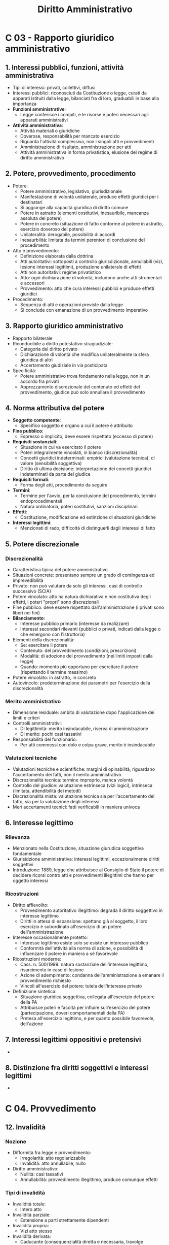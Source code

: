 #+TITLE: Diritto Amministrativo

* C 03 - Rapporto giuridico amministrativo

** 1. Interessi pubblici, funzioni, attività amministrativa

- Tipi di interessi: privati, collettivi, diffusi
- Interessi pubblici: riconosciuti da Costituzione o legge, curati da apparati istituiti dalla legge, bilanciati fra di loro, graduabili in base alla importanza
- *Funzioni amministrative*:
  - Legge conferisce i compiti, e le risorse e poteri necessari agli apparati amministrativi
- *Attività amministrativa*:
  - Attività materiali o giuridiche
  - Doverose, responsabilità per mancato esercizio
  - Riguarda l'attività complessiva, non i singoli atti e provvedimenti
  - Amministrazione di risultato, amministrazione per atti
  - Attività amministrativa in forma privatistica, elusione del regime di diritto amministrativo

** 2. Potere, provvedimento, procedimento

- Potere:
  - Potere amministrativo, legislativo, giurisdizionale
  - Manifestazione di volontà unilaterale, produce effetti giuridici per i destinatari
  - Si aggiunge alla capacità giuridica di diritto comune
  - Potere in astratto (elementi costitutivi, inesauribile, mancanza assoluta del potere)
  - Potere in concreto (situazione di fatto conforme al potere in astratto, esercizio doveroso del potere)
  - Unilateralità: derogabile, possibilità di accordi
  - Inesaurbilità: limitata da termini perentori di conclusione del procedimento
- Atto e provvedimento:
  - Definizione elaborata dalla dottrina
  - Atti autoritativi: sottoposti a controllo giurisdizionale, annullabili (vizi, lesione interessi legittimi), produzione unilaterale di effetti
  - Atti non autoritativi: regime privatistico
  - Atto: ogni dicihiarazione di volontà, includono anche atti strumentali e accessori
  - Provvedimento: atto che cura interessi pubblici e produce effetti giuridici
- Procedimento:
  - Sequenza di atti e operazioni previste dalla legge
  - Si conclude con emanazione di un provvedimento imperativo

** 3. Rapporto giuridico amministrativo

- Rapporto bilaterale
- Riconducibile a diritto potestativo stragiudiziale:
  - Categoria del diritto privato
  - Dichiarazione di volontà che modifica unilateralmente la sfera giuridica di altri
  - Accertamento giudiziale in via posticipata
- Specificità:
  - Potere amministrativo trova fondamento nella legge, non in un accordo fra privati
  - Apprezzamento discrezionale del contenuto ed effetti del provvedimento, giudice può solo annullare il provvedimento

** 4. Norma attributiva del potere

- *Soggetto competente*:
  - Specifico soggetto e organo a cui il potere è attribuito
- *Fine pubblico*:
  - Espresso o implicito, deve essere rispettato (eccesso di potere)
- *Requisiti sostanziali*:
  - Situazione in cui va esercitato il potere
  - Poteri integralmente vincolati, in bianco (discrezionalità)
  - Concetti giuridici indeterminati: empirici (valutazione tecnica), di valore (sensibilità soggettiva)
  - Diritto di ultima decisione: interpretazione dei concetti giuridici indeterminati da parte del giudice
- *Requisiti formali*:
  - Forma degli atti, procedimento da seguire
- *Termini*:
  - Termine per l'avvio, per la conclusione del procedimento, termini endoprocedimentali
  - Natura ordinatoria, poteri sostitutivi, sanzioni disciplinari
- *Effetti*:
  - Costituzione, modificazione ed estinzione di situazioni giuridiche
- *Interessi legittimi*:
  - Menzionati di rado, difficoltà di distinguerli dagli interessi di fatto

** 5. Potere discrezionale

*** Discrezionalità

- Caratteristica tipica del potere amministrativo
- Situazioni concrete: presentano sempre un grado di contingenza ed imprevedibilità
- Privato: non può valutare da solo gli interessi, casi di controllo successivo (SCIA)
- Potere vincolato: atto ha natura dichiarativa e non costitutiva degli effetti, i poteri "propri" sono discrezionali
- Fine pubblico: deve essere rispettato dall'amministrazione (i privati sono liberi nei fini)
- *Bilanciamento*:
  - Interesse pubblico primario (interesse da realizzare)
  - Interessi secondari rilevanti (pubblici o privati, indicati dalla legge o che emergono con l'istruttoria)
- Elementi della discrezionalità:
  - Se: esercitare il potere
  - Contenuto: del provvedimento (condizioni, prescrizioni)
  - Modalità: di adozione del provvedimento (nei limiti imposti dalla legge)
  - Quando: momento più opportuno per esercitare il potere (rispettando il termine massimo)
- Potere vincolato: in astratto, in concreto
- Autovincolo: predeterminazione dei parametri per l'esercizio della discrezionalità

*** Merito amministrativo

- Dimensione residuale: ambito di valutazione dopo l'applicazione dei limiti e criteri
- Controlli amministrativi:
  - Di legittimità: merito insindacabile, riserva di amministrazione
  - Di merito: pochi casi tassativi
- Responsabilità del funzionario:
  - Per atti commessi con dolo e colpa grave, merito è insindacabile

*** Valutazioni tecniche

- Valutazioni tecniche e scientifiche: margini di opinabilità, riguardano l'accertamento dei fatti, non il merito amministrativo
- Discrezionalità tecnica: termine improprio, manca volontà
- Controllo del giudice: valutazione estrinseca (vizi logici), intrinseca (limitata, attendibilità dei metodi)
- Discrezionalità mista: valutazione tecnica sia per l'accertamento del fatto, sia per la valutazione degli interessi
- Meri accertamenti tecnici: fatti verificabili in maniera univoca

** 6. Interesse legittimo

*** Rilevanza

- Menzionato nella Costituzione, situazione giurudica soggettiva fondamentale
- Giurisidzione amministrativa: interessi legittimi, eccezionalmente diritti soggettivi
- Introduzione: 1889, legge che attribuisce al Consiglio di Stato il potere di decidere ricorsi contro atti e provvedimenti illegittimi che hanno per oggetto interessi

*** Ricostruzioni

- Diritto affievolito:
  - Provvedimento autoritativo illegittimo: degrada il diritto soggettivo in interesse legittimo
  - Diritti in attesa di espansione: spettano già al soggetto, il loro esercizio è subordinato all'esercizio di un potere dell'amministrazione
- Interesse occasionalmente protetto:
  - Interesse legittimo esiste solo se esiste un interesse pubblico
  - Conformità dell'attività alla norma di azione, e possibilità di influenzare il potere in maniera a sé favorevole
- Ricostruzioni moderne:
  - Cass. n. 500/1999: natura sostanziale dell'interesse legittimo, risarcimento in caso di lesione
  - Azione di adempimento: condanna dell'amministrazione a emanare il provvedimento richiesto
  - Vincoli all'esercizio del potere: tutela dell'interesse privato
- Definizione sintetica:
  - Situazione giuridica soggettiva, collegata all'esercizio del potere della PA
  - Attribuisce poteri e facoltà per influire sull'esercizio del potere (partecipazione, doveri comportamentali della PA)
  - Pretesa all'esercizio legittimo, e per quanto possibile favorevole, dell'azione

** 7. Interessi legittimi oppositivi e pretensivi

-

** 8. Distinzione fra diritti soggettivi e interessi legittimi

-

* C 04. Provvedimento

** 12. Invalidità

*** Nozione
- Difformità fra legge e provvedimento:
  - Irregolarità: atto regolarizzabile
  - Invalidità: atto annullabile, nullo
- Diritto amministrativo:
  - Nullità: casi tassativi
  - Annullabilità: provvedimento illegittimo, produce comunque effetti
*** Tipi di invalidità
- Invalidità totale:
  - Intero atto
- Invalidità parziale:
  - Estensione a parti strettamente dipendenti
- Invalidità propria:
  - Vizi atto stesso
- Invalidità derivata:
  - Caducante (consequenzialità diretta e necessaria, travolge automaticamente atto derivato)
  - Invalidante (impugnazione atto derivato per far valere invalidità atto originale)
- Invalidità originaria:
  - Dalla creazione atto
- Sopravvenuta: legge retroattiva, interpretazione autentica, illegittimità costituzionale
*** Giurisprudenza
- Eccesso di potere: inteso come sviamento di potere, cattivo esercizio del potere, giudice amministrativo
- Carenza di potere: mancanza norma di relazione, lesione diritto soggettivo, giudice ordinario

** 13. Annullabilità

- Tutela giurisdizionale: non limitabile a determinate materie, atti
- Conseguenze annullamento:
  - Efficacia retroattiva, differibile per prevenire danni maggiori
  - Vizio procedurale, vizio sostanziale
- Profili processuali: termine breve, principio dispositivo

** 14. Incompetenza

- Sottospecie violazione di legge, maggiore disvalore
- Tipi:
  - Relativa: organo competente appartiene a stessa branca, settore, plesso organizzativo, inteso anche come più enti preposti alla stessa funzione
  - Assoluta: carenza di potere
  - Per materia, per grado, per territorio

** 15. Violazione di legge

- Categoria residuale
- Vizi formali, vizi sostanziali
- Divieto di annullabilità:
  - Potere vincolato in astratto/concreto, assenza del vizio non cambierebbe contenuto
  - Poteri discrezionali in astratto, omessa comunicazione di avvio, destinatario non dimostra che mancata comunicazione ha influito su contenuto
  - Difetto di motivazione: sempre considerato vizio invalidante
  - Atti meramente illegittimi: illegittimi, ma non annullabili
- Tutela risarcitoria: non percorribile

** 16. Eccesso di potere

- Provvedimenti discrezionali, violazione vincolo fine pubblico
- Difficile da provare, figure sintomatiche
*** Figure sintomatiche
- Errore o travisamento fatti: erronea percezione realtà materiale, anche involontaria
- Difetto di istruttoria: istruttoria incompleta, atto può avere stesso contenuto
- Difetto di motivazione:
  - Motivazione insufficiente, valutazione caso per caso
  - Punto di fatto/diritto risolutivo, basta riferimento sintetico
  - Illogica o contraddittoria, poco chiara
  - Mancanza motivazione: violazione di legge
- Contraddittorietà:
  - Interna: fra premesse e conclusione
  - Esterna: fra provvedimenti diversi
- Disparità di trattamento:
  - Trattazione casi uguali in maniera uguale, casi diversi in maniera diversa
  - Richiede discrezionalità
- Violazione norme interne:
  - Mancato rispetto circolari, prassi, atti di pianificazione, autovincoli
  - Mancanza giustificazione per mancato rispetto
- Ingiustizia grave e manifesta:
  - Rimedio equitativo
*** Natura giuridica
- Presunzioni civilistiche

** 17. Nullità

*** Ipotesi tassative

- Mancanza elementi essenziali: definizione rimessa ad interprete
- Carenza di potere, incompetenza assoluta
- Violazione o elusione giudicato
- Casi previsti dalla legge:
  - Atti adottati da organi collegiali scaduti, dopo prorogatio
  - Violazione diritto europeo

*** Azione di nullità

- Giurisdizione esclusiva giudice amministrativo

** 18. Rimedi

*** Annullamento d'ufficio

- Soggetti: stesso organo (autoannullamento), altro organo (annullamento gerarchico), ministro (annullamento straordinario)
- Presupposti:
  - Illeggittimità
  - Interesse pubblico, diverso da ripristino legittimità
  - Valutazione interessi destinatario, controinteressati
  - Annullamento entro termine ragionevole

*** Convalida

- Eliminazione vizio provvedimento, disposta da stessa amministrazione
- Effetto retroattivo
- Convalida di incompetenza: ratifica

*** Sanatoria

- Presupposto o atto mancante si realizzano in seguito

*** Conferma e atto confermativo

- Amministrazione ritiene atto non viziato
- Conferma: provvedimento autonomo, contenuto identico, impugnabile
- Atto meramente confermativo: diniego di riesame, non ha valenza provvedimentale, non impugnabile

*** Conversione

- Istituto civilistico, controverso

*** Revoca

- Manifestazione potere autotutela
- Sopravvenienza:
  - Motivi pubblico interesse: opportunità nuovo provvedimento
  - Mutamento situazione di fatto: non prevedibile
- Nuova valutazione interese pubblico originario:
  - Presupposto: erronea valutazione iniziale
  - Critiche: constrasta con principio legittimo affidamento
- Conseguenze:
  - Efficacia ex nunc, inidoneità produzione ulteriori effetti
  - Indennizzo
- Mero ritiro: provvedimenti non ancora efficaci

*** Recesso

- Recesso da contratti: solo casi previsti dalla legge

* C 05. Procedimento

** 1. Nozione e funzioni

*** Nozione

- Fattispecie a formazione progressiva: effetti realizzati solo dopo completamento sequenza, altrimenti solo elementi prodromici
- Diritto pubblico:
  - Procedimento: modalità ordinaria esercizio poteri statali
  - Trasparenza e garanzia privati
- Diritto amministrativo:
  - Concezione autoritaria tradizionale, irrilevanza procedimento
  - Ricostruzioni moderne: procedimento come esercizio potere, mezzo di introduzione interessi rilevanti

*** Funzioni

- Controllo esercizio potere: verifica atti e procedura
- Valutazione interessi: incisi da provvedimento, valore collaborativo
- Garanzia contraddittorio:
  - Verticale: provvedimenti individuali con effetti restrittivi
  - Orizzontale: fra privati
- Democrazia procedimentale: procedimento legittima attività amministrativa
- Coordinamento amministrazioni: amministrazioni curano più interessi, collegamento debole e forte

** 2. Leggi generali

- L. 241/1990:
  - Non definisce procedimento
  - Disciplina istituti fondamentali procedimento
- Campo di applicazione soggettivo:
  - Amministrazioni statali, enti pubblici nazionali
  - Società partecipate, gestori di servizi pubblici
  - Regioni, enti locali: livelli superiori di tutela
- Campo di applicazione oggettivo:
  - Applicata a procedimenti individuali
  - Non applicata a atti normativi, atti amministrativi generali
  - Alcuni procedimenti: regolati da leggi speciali
- Nuovo rapporto con cittadini:
  - Favore partecipazione, strumenti consensuali
  - Partecipazione portatori interessi diffusi
  - Superamento segreto amministrativo, accesso documenti
  - Superamento impersonalità amministrativa, responsabile procedimento
  - Strumenti per collaborazione e coordinamento tra amministrazioni

** 3. Fasi del procedimento

- Iniziativa, istruttoria, conclusione

** 4. Iniziativa

- Obbligo di procedere (inizio procedimento), obbligo di provvedere (conclusione procedimento)
- Istanza di parte:
  - Privato: richiesta provvedimento favorevole
  - Altre amministrazioni: proposte ad amministrazione competente
- Procedimento d'ufficio:
  - Attività preistruttorie: svolte d'ufficio, fatti che integrano violazioni
  - Denunce o istanze di privati: valutazione discrezionale fondatezza
- Comunicazione avvio procedimento:
  - Soggetti destinatari che subiscono effetti diretti
  - Indicazione amministrazione, oggetto procedimento, responsabile, termine conclusione, ufficio per visione atti
  - Mancata comunicazione: annullabile, limitazioni provvedimenti vincolati
  
** 5. Istruttoria

- Acquisizione:
  - Fatti (requisiti ammissibilità, legittimazione, presupposti)
  - Interessi da valutare
- Responsabile procedimento:
  - Principio inquisitorio, non vincolato da allegazioni parti
  - Principii efficienza, economicità
- Pareri: obbligatori, vincolanti, facoltativi
- Silenzio-assenso:
  - Rilascio assensi, concerti, nullaosta fra amministrazioni
  - Termini brevi, sospensione solo per esigenze istruttorie
- Modalità collaborative:
  - Incontri con destinatario e controinteressati
  - Conferenza di servizi
- Verbalizzazione: attività istruttorie, valida fino a querela di falso
- Partecipazione:
  - Comunicazione al destinatario: funzionale a partecipazione
  - Accesso procedimentale: visione atti procedimento
  - Valutazione memorie e documenti: obbligatoria, motivazione
- Preavviso di rigetto:
  - Procedimenti ad istanza di parte, amministrazione ritiene di rigettare istanza
  - Destinatario: invitato a fornire osservazioni, motivazione mancato accoglimento
  - Diniego: extrema ratio

** 6. Conclusione

*** Decisione finale

- Non presa da responsabile procedimento
- Organo competente per decisione: individuale, collegiale
- Atti: semplici, complessi (più volontà)
- Tempus regit actum

*** Termine procedimento

- Termine generale: 30 giorni, derogabile da amministrazioni
- Pubblicazione tempi effettivi conclusione procedimenti
- Termini: ordinatori, perentori (decadenza, espressi, interpretazione)
- Ritardo:
  - Potere sostitutivo: d'ufficio o su istanza di parte, soggetto competente, termine dimezzato
  - Danno, indennizzo automatico

*** Silenzio

- Provvedimento espresso: conclusione normale procedimento
- Silenzio-inadempimento: mancato rispetto termine, rimane dovere di concludere
- Silenzio-diniego: rigetto domanda, ipotesi tassative, valore provvedimentale (impugnabile)
- Silenzio-assenso:
  - Applicazione generale (eccetto SCIA, interessi pubblici, provvedimento formale)
  - Valore provvedimentale, impugnabile
  - Difetti: applicabile a procedimenti discrezionali, rischio annullamento in autotutela
  - Certificazione decorso termine

*** Accordi integrativi, sostitutivi

- Oggetto: contenuto discrezionale provvedimento
- Proposta: privato, responsabile procedimento
- Non obbligatori per amministrazione
- Tipi:
  - Integrativi: incide su contenuto provvedimento, non forma
  - Sostitutivi: sostituzione provvedimento, amministrazione determina limiti negoziazione
- Recesso: sopravvenuti motivi interesse pubblico, indennizzo per danni
- Motivazione, natura di provvedimenti

** 7. Procedimenti semplici, complessi, collegati

- Procedimenti semplici (singolo provvedimento), complessi (più fasi)
  - Unitarietà procedimento: produzione effetti giuridici esterni
  - Collegamento: in sequenza, in parallelo
- Procedimenti di primo, secondo grado (controlli)
- Procedimenti finali, strumentali
- Procedura interna all'amministrazione: distinta da procedimento

** 8. Conferenza di servizi, altre forme di coordinamento

*** Conferenza di servizi
- Riunione rappresentanti uffici
*** Istruttoria
- Facoltativa, esame contestuale interessi pubblici
- Convocazione: amministrazione che cura interesse pubblico prevalente
*** Decisoria
- Sostituzione singoli atti amministrazioni
- Non equiparabile ad organo collegiale, amministrazioni rimangono indipendenti
- Forma asincrona: acquisizione determinazioni entro termine
- Forma simultanea: determinazioni complesse
- Mancata partecipazione a conferenza: silenzio-assenso, responsabilità amministrativa
- Decisione:
  - Unanimità: non richiesta, immediatamente efficace
  - Valutazione qualitativa, non quantitativa
  - Amministrazioni dissenzienti: impugnazione provvedimento
*** Preliminare
- Attività complesse, studio di fattibilità privato
*** Autorizzazione unica
- Procedimento unico, partecipazioni amministrazioni interessate, provvedimento unico
*** Sportello unico
- Fa da tramite fra amministrazioni competenti
- Riceve domanda del privato, fornisce informazioni, coordina amministrazioni

* C 06. Controlli

** 1. Premessa

- Funzione accessoria e strumentale
- Controlli si applicano a società private, amministrazioni
- Qualificazione controlli:
  - Titolare: posizione di terzietà, indipendenza, qualifiche tecniche
  - Destinatario: controlli affidati a organi interni, esterni
  - Oggetto: singoli atti, attività
  - Parametro di valutazione: tecnico, legale
  - Misure: ordini, annullamento/riforma atti, sanzioni, potere sostitutivo, etc.
- Controlli collaborativi

** 2. Controlli su atti e attività

*** Controllo su atti

- Preventivo o successivo, legittimità o merito
- Legittimità: impedisce produzione atti, produce annullamento atto
- Controllo preventivo di legittimità
  - Utilizzato tradizionalmente, incompatibile con principio autonomistico
  - Attualmente limitato a pochi atti

*** Controllo su attività:

- Solo successivo
- Controllo regolarità contabile, finanzaria, efficienza, efficacia, economia

** 3. Controlli gestionali

- Amministrazione di risultato
- Controllo regolarità amministrativa e contabile: principi revisione aziendale
- Controllo di gestione: efficacia, efficienza ed economicità attività amministrativa
- Valutazione dirigenza pubblica: prestazioni dirigenti
- Valutazione e controllo strategico: adempimento piani

* C 07. Responsabilità

** 1. Premessa

- Affermazione responsabilità Stato
- Modelli di responsabilità: soggettiva, oggettiva indiretta
- Bilanciamento: pieno risarcimento, scoraggiare illeciti, evitare burocrazia difensiva

** 2. Art. 28 Cost.

- Costituzione:
  - Responsabilità personale del dipendente e solidale dell'amministrazione
- Prima della Costituzione:
  - Responsabilità amministrazione, si rivale in regresso
  - Casi di responsabilità personale dipendente
  - Esenzioni da responsabilità (attività pericolose, cose in custodia), progressivamente superate

** 3. Responsabilità civile da comportamento illecito

- Dipendente: responsabilità diretta, solidale con amministrazione, regresso con responsabilità amministrativa
- Condotta:
  - Meri comportamenti (violazione affidamento), provvedimenti
  - Atti, omissioni, ritardo ingiustificato
  - Organo collegiale: responsabilità in solido, dissenso
- Nesso di occasionalità:
  - Abuso di attribuzioni dipendente
- Elemento soggettivo:
  - Dipendente: dolo, colpa grave (colpa lieve permette azione solo contro amministrazione)
  - Divieto sindacato merito
  - Colpa: violazione leggi e regolamenti, regole generali digiligenza e prudenza
- Danno ingiusto:
  - Lesione diritto soggettivo
  - Interesse legittimo oppositivo
  - Interesse legittimo pretensivo: tradizionalmente non riconosciuto

** 4. Risarcibilità lesione interessi legittimi

- Cass. n. 500/1999: art. 2043, lesione di interesse giuridicamente rilevante, anche interessi legittimi
- Interessi legittimi pretensivi:
  - Certezza: risarcimento pieno
  - Mera aspettativa: non tutelata
  - Perdita di chance: probabilità ma non certezza, serietà
- Accertamento colpa:
  - Illegittimità provvedimento: solo indice presuntivo, non è sufficiente
  - Danneggiato: dimostrazione altre circostanze che rendono errore inescusabile
  - Amministrazione: dimostrazione errore scusabile (norma incerta, contrasti giurisprudenziali, etc.)
- Danno da ritardo:
  - Certezza tempo azione amministrativa
  - Violazione termini, risarcimento a prescindere legittimità provvedimento
  - Indennizzo per ritardo
- Azione risarcitoria:
  - Giurisdizione giudice amministrativo, proponibile insieme ad annullamento
- Responsabilità contrattuale PA:
  - Superamento privilegi tradizionali
  - Responsabilità precontrattuale: violazione affidamento incolpevole

** 6. Responsabilità erariale

- Danno erariale:
  - Diretto: danni causati da dipendente a PA
  - Indiretto: azione di regresso
- Ambito applicazione soggettivo:
  - Dipendenti PA, enti pubblici, enti pubblici economici
  - Società pubbliche: solo se in-house, o con regime pubblicistico
- Natura personale:
  - Collegi: solo votanti favorevoli
- Elemento soggettivo:
  - Dolo, colpa grave
  - Divieto sindacato merito scelte discrezionali
- Danno obliquo:
  - Danno a PA/enti diversi da quello di appartenenza
- Quantificazione danno:
  - Decremento patrimoniale, mancata entrata, danno all'immagine
  - Sottrazione vantaggi conseguiti, potere riduttivo
  - Accertato con giudizio davanti a Corte dei conti

* C 08. Organizzazione

** 6. Enti pubblici

** 7.


* C 10. Personale



* C 11. Beni

** 1. Disciplina pubblicistica dei beni

- Beni: per necessità funzionali, per metterli a dispozione della comunità
- Regime dei beni pubblici: regolato da codice civile, non imposto da Costituzione
- Beni pubblici: demanali (solo regole pubblicistiche), patrimoniali (disponibili, non)
- Beni privati: soggetti per alcuni aspetti a regole pubblicistiche
- Passaggio da Stato proprietario a Stato regolatore
- Regime pubblicistico: giustificato da fallimento di mercato (mercato non può produrli in quantità sufficiente per tutti, limitazione del loro uso)

** 2. Beni di interesse privato, pubblico

*** Beni di interesse privato
- Interesse pubblico esterno al bene
- Beni privati: regole di diritto privato, poteri conformativi (disciplina urbanistica, tutela dell'ambiente, sicurezza del consumatore)
- Beni patrimoniali disponibili: appartengono alla PA, regime privatistico, procedura a evidenza pubblica per l'acquisto e vendita
*** Beni di interesse pubblico
- Interesse pubblico è immanente al bene
- Beni culturali: individuati da legge, autorizzazioni (esecuzione di lavori), vincoli (inalienabili, diritto di prelazione)
- Aree naturali protette: conservazione ambiente, vincoli (attività economiche, costruzione, soggiorno...)
- Reti: beni privati di interesse pubblico (accesso alla rete per i gestori, definizione di tariffe per i consumatori), regolamentazione per evitare abusi monopolistici, di proprietà dello Stato e enti locali (divieto di cessione a privati)

** 3. Beni patrimoniali indisponibili e beni demaniali

*** Beni patrimoniali indisponibili
- Alienabili, ma rimangono soggetti a vincolo di destinazione
- Non espropriabili, perché necessari per adempiere ad un pubblico servizio
- Somme di denaro per servizi pubblici essenziali
*** Beni demaniali
- Tipi di demanio:
  - Necessario: possono appartenere solo a Stato
  - Eventuale: sono demaniali se appartengono a Stato, regioni, province o comuni
- Non alienabili, espropriabili, usucapibili
- Destinati alla fruizione pubblica, oggetto di concessione amministrativa
- Perdita dello status:
  - Beni naturali: mutamenti di fatto
  - Beni artificiali: provvedimento di sdemanializzazione

* C 12. Contratti

** 1. Premessa

- Contratti pubblici: rilevanti per l'economia
- Formazione volontà contrattuale: procedura competitiva ad evidenza pubblica, provvedimento finale
- Esecuzione contratto: regolata dal diritto privato
- Evoluzione storica:
  - Concezione tradizionale: formale, limita discrezionalità
  - Diritto europeo: informale, maggiore discrezionalità
*** Disciplina contratti pubblici
- Codice 2016: recepisce diritto europeo
- Leggi regionali: spazi limitati di adattamento
- Capitolati: disciplina di dettaglio dei contratti (generali), tecnica (speciali)
- Legge anti-corruzione: obblighi di trasparenza
- Codice penale: reati specifici
- Codice processo amministrativo: procedura speciale
*** ANAC
- Controllo e regolazione contratti pubblici
- Emanazione di modelli:
  - Bando, capitolato, contratto), strumenti di regolazione flessibile
  - Impugnabili davanti al giudice amministrativo
- Valutazione requisiti: stazioni appaltanti (capacità tecniche), imprese (affidabilità)
- Albo componenti commissioni aggiudicatrici: sorteggio
- Impugnazione atti che violano normativa in contratti pubblici

** 2. Principi generali e ambito di applicazione

*** Principi generali

- Economicità, efficacia, tempestività, correttezza
- Libera concorrenza, non-discriminazione, trasparenza, pubblicità
- Divieto di sfavorire o svantaggiare operatori
- Valutazione interessi ambientali (appalti verdi), sociali, lavoro (appalti sociali)

*** Ambito di applicazione: soggetti

- Soggetti a cui si applica il codice
- Amministrazioni aggiudicatrici:
  - Committenti operanti fuori dal mercato, regime più garantista
  - PA statali, enti pubblici territoriali, enti pubblici non economici
  - Organismi di diritto pubblico (formalmente privati, sostanzialmente pubblici)
- Imprese pubbliche operanti:
  - Azioni ispirate a logica economica, regime meno stringente
  - Amministrazioni aggiudicatrici hanno influenza dominante (maggioranza capitale, voti, organi di direzione o controllo)
- Imprese private:
  - Se hanno diritti speciali o esclusivi

*** Ambito di applicazione: contratti

- Contratti esclusi dalla disciplina generale: in tutto, in parte
- Contratti estranei: attività esterne alle direttive europee, disciplina privatistica
- Contratti sopra/sotto soglia: procedura integrale, semplificata
- Oggetto del contratto:
  - Realizzazione di lavori, fornitura di beni e servizi
  - Concessione di lavori: realizzazione e gestione opera

** 3. Procedure di affidamento

*** Programmazione

- Programmi: lavori pubblici (triennale), acquisto beni e servizi (biennale)
- Valutazione risorse finanziare, consultazioni di mercato, dibattito pubblico per grandi opere

*** Avvio del procedimento

- Delibera a contrarre: atto interno, individua elementi del contratto e criteri di selezione
- Bando di gara:
  - Secondo i bandi-tipo dell'ANAC, deroghe deve essere motivate
  - Informazioni: oggetto contratto, procedura (requisiti imprese, criteri valutazione offerte)
  - Pubblicazione: massima diffusione
  - Rispetto par condicio, ragionevolezza requisiti, impugnabile solo se immediatamente escludente
- Strumenti a favore partecipazione:
  - Consorzi stabili
  - Raggruppamenti temporanei di imprese (verticali, orizzontali)
  - Avvalimento risorse altra impresa

*** Selezione dei partecipanti

- Procedure aperte: tutti possono fare un'offerta
- Procedure ristrette: operatori chiedono di partecipare, presentano offerte se invitati
- Procedure negoziate:
  - Casi eccezionali, PA sceglie gli operatori e negozia le condizioni in maniera meno formale
  - Bando non necessario: unico fornitore, casi estremi di urgenza
- Prequalifica:
  - Usata in procedure ristrette e negoziate
  - Valutazione requisiti minimi oggettivi, non discriminatori, proporzionati
  - Tassatività clausole di esclusione, soccorso istruttorio

*** Valutazione delle offerte

- Prezzo più basso
- Miglior rapporto qualità-prezzo: bando indica criteri di valutazione
- Commissione aggiudicatrice:
  - Nomina componenti: albo ANAC, criterio rotazione, comunicazione ad ANAC
  - Valutazione offerte: prima qualità, poi prezzo

*** Aggiudicazione

- Controllo regolarità procedure di gara, approvazione o silenzio-assenso
- Formazione graduatoria, aggiudicazione al miglior offerente
- Valutazione effettivo possesso requisiti impresa aggiudicatrice
- Stipula del contratto:
  - Entro 60 giorni da aggiudicazione
  - Non prima di 35 giorni da comunicazione aggiudicazione ad imprese concorrenti, possibilità impugnazione procedura

*** Offerte anomale

- Fase ulteriore, presenza offerte troppo basse, impresa fuori mercato o in perdita
- Contraddittorio con impresa, motivazione impresa

*** Procedure flessibili

- Dialogo competitivo:
  - Stazione appaltante non ha conoscenze necessarie
  - Bando indica oggetto in maniera generica
  - Dialogo con ogni impresa, definizione aspetti appalto
  - Valutazione offerte e aggiudicazione bando
- Partenariato per l'innovazione:
  - Lavori, beni o servizi non presenti sul mercato
- Aste elettroniche:
  - Offerte confrontabili meccanicamente
- Accordi quadro:
  - Contratto relativo a più appalti nel tempo
  - Individuazione una impresa, più imprese (rotazione)
  - Stipulati da centrali di committenza, maggiore efficienza acquisti PA, utilizzabile se più efficiente di contratti individuali
  - Soggetti aggregatori: gare pubbliche, pochi soggetti specializzati

** 4. Esecuzione del contratto

- Principi generali diritto privato

*** Invariabilità contratto

- Rispetto procedura gara
- Varianti in corso opera:
  - Casi tassativi, aumento massimo (quinto del valore)
  - Risoluzione del contratto e nuova gara
- Revisioni dei prezzi:
  - Bilanciamento tra contenimento prezzi e remuneratività contratto
  - Previste dall'inizio in maniera chiara, precisa e inequivocabile
- Subappalto:
  - Previsto dall'inizio, dimostrazione requisiti subappaltante

*** Direttore dei lavori

- Contratti di importo minore: può coincidere con responsabile procedimento
- Interlocutore con impresa aggiudicataria
- Garanzia regolarità lavori, emanazione ordini per questioni tecniche o economiche
- Tenuta riserve (eccezioni e contestazioni che comportano costi maggiori)
- Collaudo: verifica conformità prestazioni eseguite a prestazioni pattuite

*** Recesso, risoluzione

- Recesso:
  - Stazione appaltante scioglie vincolo contrattuale
  - Pagamento lavori eseguiti, materiali utili, indennizzo
- Risoluzione:
  - Grave inadempimento, irregolarità, ritardi nei lavori

** 5. Mezzi di tutela

*** Standstill period

- Termine di 35 giorni dopo comunicazione aggiudicazione appalto
- Garantisce possibilità impugnazione

*** Rito speciale

- Rito speciale appalti pubblici: termini ridotti, giurisdizione esclusiva
- Poteri giudice:
  - Dichiarazione inefficacia contratto: aggiudicazione senza bando, stipula prima scadenza termini dilatori
  - Conservazione efficacia contratto: esigenze imperative di interesse generale
- ANAC: legittimazione straordinaria ad impugnare atti in violazione codice

*** Strumenti di tutela non giurisdizionale

- Transazione, arbitrato: diritti soggettivi, camera arbitrale ANAC
- Accordo bonario: riserve superiori a 10% valore contrattuale, definizione con arbitrato
- ANAC: emanazione parere, richiede contraddittorio parti
